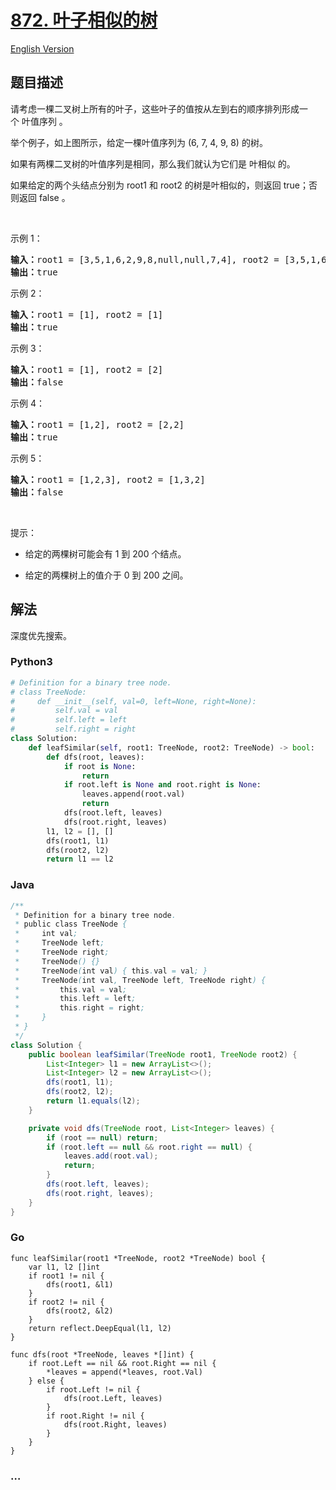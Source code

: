* [[https://leetcode-cn.com/problems/leaf-similar-trees][872.
叶子相似的树]]
  :PROPERTIES:
  :CUSTOM_ID: 叶子相似的树
  :END:
[[./solution/0800-0899/0872.Leaf-Similar Trees/README_EN.org][English
Version]]

** 题目描述
   :PROPERTIES:
   :CUSTOM_ID: 题目描述
   :END:

#+begin_html
  <!-- 这里写题目描述 -->
#+end_html

#+begin_html
  <p>
#+end_html

请考虑一棵二叉树上所有的叶子，这些叶子的值按从左到右的顺序排列形成一个 叶值序列
。

#+begin_html
  </p>
#+end_html

#+begin_html
  <p>
#+end_html

#+begin_html
  </p>
#+end_html

#+begin_html
  <p>
#+end_html

举个例子，如上图所示，给定一棵叶值序列为 (6, 7, 4, 9, 8) 的树。

#+begin_html
  </p>
#+end_html

#+begin_html
  <p>
#+end_html

如果有两棵二叉树的叶值序列是相同，那么我们就认为它们是 叶相似 的。

#+begin_html
  </p>
#+end_html

#+begin_html
  <p>
#+end_html

如果给定的两个头结点分别为 root1
和 root2 的树是叶相似的，则返回 true；否则返回 false 。

#+begin_html
  </p>
#+end_html

#+begin_html
  <p>
#+end_html

 

#+begin_html
  </p>
#+end_html

#+begin_html
  <p>
#+end_html

示例 1：

#+begin_html
  </p>
#+end_html

#+begin_html
  <p>
#+end_html

#+begin_html
  </p>
#+end_html

#+begin_html
  <pre><strong>输入：</strong>root1 = [3,5,1,6,2,9,8,null,null,7,4], root2 = [3,5,1,6,7,4,2,null,null,null,null,null,null,9,8]
  <strong>输出：</strong>true
  </pre>
#+end_html

#+begin_html
  <p>
#+end_html

示例 2：

#+begin_html
  </p>
#+end_html

#+begin_html
  <pre><strong>输入：</strong>root1 = [1], root2 = [1]
  <strong>输出：</strong>true
  </pre>
#+end_html

#+begin_html
  <p>
#+end_html

示例 3：

#+begin_html
  </p>
#+end_html

#+begin_html
  <pre><strong>输入：</strong>root1 = [1], root2 = [2]
  <strong>输出：</strong>false
  </pre>
#+end_html

#+begin_html
  <p>
#+end_html

示例 4：

#+begin_html
  </p>
#+end_html

#+begin_html
  <pre><strong>输入：</strong>root1 = [1,2], root2 = [2,2]
  <strong>输出：</strong>true
  </pre>
#+end_html

#+begin_html
  <p>
#+end_html

示例 5：

#+begin_html
  </p>
#+end_html

#+begin_html
  <p>
#+end_html

#+begin_html
  </p>
#+end_html

#+begin_html
  <pre><strong>输入：</strong>root1 = [1,2,3], root2 = [1,3,2]
  <strong>输出：</strong>false
  </pre>
#+end_html

#+begin_html
  <p>
#+end_html

 

#+begin_html
  </p>
#+end_html

#+begin_html
  <p>
#+end_html

提示：

#+begin_html
  </p>
#+end_html

#+begin_html
  <ul>
#+end_html

#+begin_html
  <li>
#+end_html

给定的两棵树可能会有 1 到 200 个结点。

#+begin_html
  </li>
#+end_html

#+begin_html
  <li>
#+end_html

给定的两棵树上的值介于 0 到 200 之间。

#+begin_html
  </li>
#+end_html

#+begin_html
  </ul>
#+end_html

** 解法
   :PROPERTIES:
   :CUSTOM_ID: 解法
   :END:

#+begin_html
  <!-- 这里可写通用的实现逻辑 -->
#+end_html

深度优先搜索。

#+begin_html
  <!-- tabs:start -->
#+end_html

*** *Python3*
    :PROPERTIES:
    :CUSTOM_ID: python3
    :END:

#+begin_html
  <!-- 这里可写当前语言的特殊实现逻辑 -->
#+end_html

#+begin_src python
  # Definition for a binary tree node.
  # class TreeNode:
  #     def __init__(self, val=0, left=None, right=None):
  #         self.val = val
  #         self.left = left
  #         self.right = right
  class Solution:
      def leafSimilar(self, root1: TreeNode, root2: TreeNode) -> bool:
          def dfs(root, leaves):
              if root is None:
                  return
              if root.left is None and root.right is None:
                  leaves.append(root.val)
                  return
              dfs(root.left, leaves)
              dfs(root.right, leaves)
          l1, l2 = [], []
          dfs(root1, l1)
          dfs(root2, l2)
          return l1 == l2
#+end_src

*** *Java*
    :PROPERTIES:
    :CUSTOM_ID: java
    :END:

#+begin_html
  <!-- 这里可写当前语言的特殊实现逻辑 -->
#+end_html

#+begin_src java
  /**
   * Definition for a binary tree node.
   * public class TreeNode {
   *     int val;
   *     TreeNode left;
   *     TreeNode right;
   *     TreeNode() {}
   *     TreeNode(int val) { this.val = val; }
   *     TreeNode(int val, TreeNode left, TreeNode right) {
   *         this.val = val;
   *         this.left = left;
   *         this.right = right;
   *     }
   * }
   */
  class Solution {
      public boolean leafSimilar(TreeNode root1, TreeNode root2) {
          List<Integer> l1 = new ArrayList<>();
          List<Integer> l2 = new ArrayList<>();
          dfs(root1, l1);
          dfs(root2, l2);
          return l1.equals(l2);
      }

      private void dfs(TreeNode root, List<Integer> leaves) {
          if (root == null) return;
          if (root.left == null && root.right == null) {
              leaves.add(root.val);
              return;
          }
          dfs(root.left, leaves);
          dfs(root.right, leaves);
      }
  }
#+end_src

*** *Go*
    :PROPERTIES:
    :CUSTOM_ID: go
    :END:
#+begin_example
  func leafSimilar(root1 *TreeNode, root2 *TreeNode) bool {
      var l1, l2 []int
      if root1 != nil {
          dfs(root1, &l1)
      }
      if root2 != nil {
          dfs(root2, &l2)
      }
      return reflect.DeepEqual(l1, l2)
  }

  func dfs(root *TreeNode, leaves *[]int) {
      if root.Left == nil && root.Right == nil {
          *leaves = append(*leaves, root.Val)
      } else {
          if root.Left != nil {
              dfs(root.Left, leaves)
          }
          if root.Right != nil {
              dfs(root.Right, leaves)
          }
      }
  }
#+end_example

*** *...*
    :PROPERTIES:
    :CUSTOM_ID: section
    :END:
#+begin_example
#+end_example

#+begin_html
  <!-- tabs:end -->
#+end_html
